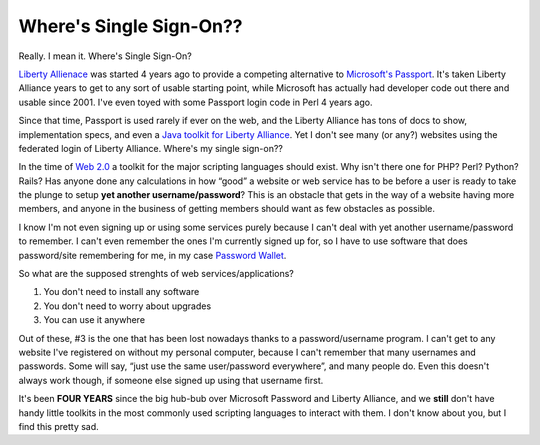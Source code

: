 Where's Single Sign-On??
========================

Really. I mean it. Where's Single Sign-On?

`Liberty Allienace <http://www.projectliberty.org/>`_ was started 4
years ago to provide a competing alternative to `Microsoft's
Passport <http://www.passport.net/>`_. It's taken Liberty Alliance years
to get to any sort of usable starting point, while Microsoft has
actually had developer code out there and usable since 2001. I've even
toyed with some Passport login code in Perl 4 years ago.

Since that time, Passport is used rarely if ever on the web, and the
Liberty Alliance has tons of docs to show, implementation specs, and
even a `Java toolkit for Liberty
Alliance <http://www.sourceid.org/projects/id-ff-1.2-java-toolkit.html>`_.
Yet I don't see many (or any?) websites using the federated login of
Liberty Alliance. Where's my single sign-on??

In the time of `Web 2.0 <http://www.web2con.com/>`_ a toolkit for the
major scripting languages should exist. Why isn't there one for PHP?
Perl? Python? Rails? Has anyone done any calculations in how “good” a
website or web service has to be before a user is ready to take the
plunge to setup **yet another username/password**? This is an obstacle
that gets in the way of a website having more members, and anyone in the
business of getting members should want as few obstacles as possible.

I know I'm not even signing up or using some services purely because I
can't deal with yet another username/password to remember. I can't even
remember the ones I'm currently signed up for, so I have to use software
that does password/site remembering for me, in my case `Password
Wallet <http://www.selznick.com/products/passwordwallet/>`_.

So what are the supposed strenghts of web services/applications?

#. You don't need to install any software
#. You don't need to worry about upgrades
#. You can use it anywhere

Out of these, #3 is the one that has been lost nowadays thanks to a
password/username program. I can't get to any website I've registered on
without my personal computer, because I can't remember that many
usernames and passwords. Some will say, “just use the same user/password
everywhere”, and many people do. Even this doesn't always work though,
if someone else signed up using that username first.

It's been **FOUR YEARS** since the big hub-bub over Microsoft Password
and Liberty Alliance, and we **still** don't have handy little toolkits
in the most commonly used scripting languages to interact with them. I
don't know about you, but I find this pretty sad.


.. author:: default
.. categories:: Thoughts, Code, Rants
.. comments::
   :url: http://be.groovie.org/post/296352484/wheres-single-sign-on
